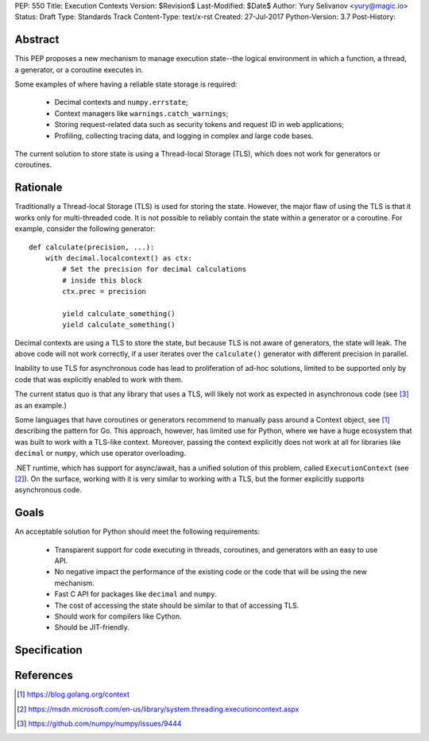 PEP: 550
Title: Execution Contexts
Version: $Revision$
Last-Modified: $Date$
Author: Yury Selivanov <yury@magic.io>
Status: Draft
Type: Standards Track
Content-Type: text/x-rst
Created: 27-Jul-2017
Python-Version: 3.7
Post-History:


Abstract
========

This PEP proposes a new mechanism to manage execution state--the
logical environment in which a function, a thread, a generator,
or a coroutine executes in.

Some examples of where having a reliable state storage is required:

 * Decimal contexts and ``numpy.errstate``;

 * Context managers like ``warnings.catch_warnings``;

 * Storing request-related data such as security tokens and request ID
   in web applications;

 * Profiling, collecting tracing data, and logging in complex and
   large code bases.

The current solution to store state is using a Thread-local Storage
(TLS), which does not work for generators or coroutines.


Rationale
=========

Traditionally a Thread-local Storage (TLS) is used for storing the
state.  However, the major flaw of using the TLS is that it works only
for multi-threaded code.  It is not possible to reliably contain the
state within a generator or a coroutine.  For example, consider
the following generator::

    def calculate(precision, ...):
        with decimal.localcontext() as ctx:
            # Set the precision for decimal calculations
            # inside this block
            ctx.prec = precision

            yield calculate_something()
            yield calculate_something()

Decimal contexts are using a TLS to store the state, but because TLS is
not aware of generators, the state will leak.  The above code will
not work correctly, if a user iterates over the ``calculate()``
generator with different precision in parallel.

Inability to use TLS for asynchronous code has lead to proliferation
of ad-hoc solutions, limited to be supported only by code that was
explicitly enabled to work with them.

The current status quo is that any library that uses a TLS, will
likely not work as expected in asynchronous code (see [3]_ as an
example.)

Some languages that have coroutines or generators recommend to manually
pass around a Context object, see [1]_ describing the pattern for Go.
This approach, however, has limited use for Python, where we have
a huge ecosystem that was built to work with a TLS-like context.
Moreover, passing the context explicitly does not work at all for
libraries like ``decimal`` or ``numpy``, which use operator
overloading.

.NET runtime, which has support for async/await, has a unified solution
of this problem, called ``ExecutionContext`` (see [2]_).  On the
surface, working with it is very similar to working with a TLS,
but the former explicitly supports asynchronous code.


Goals
=====

An acceptable solution for Python should meet the following
requirements:

 * Transparent support for code executing in threads, coroutines,
   and generators with an easy to use API.

 * No negative impact the performance of the existing code or the
   code that will be using the new mechanism.

 * Fast C API for packages like ``decimal`` and ``numpy``.

 * The cost of accessing the state should be similar to that of
   accessing TLS.

 * Should work for compilers like Cython.

 * Should be JIT-friendly.


Specification
=============




References
==========

.. [1] https://blog.golang.org/context

.. [2] https://msdn.microsoft.com/en-us/library/system.threading.executioncontext.aspx

.. [3] https://github.com/numpy/numpy/issues/9444
